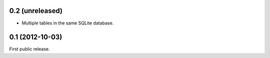 0.2 (unreleased)
----------------
- Multiple tables in the same SQLite database.

0.1 (2012-10-03)
----------------
First public release.
